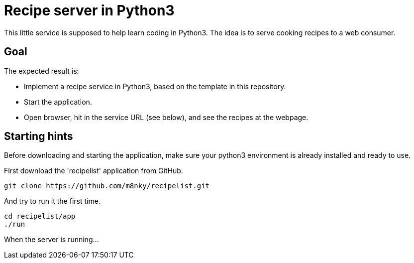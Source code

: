 = Recipe server in Python3

This little service is supposed to help learn coding in Python3. The idea is to serve cooking recipes to a web consumer.


== Goal

The expected result is:

* Implement a recipe service in Python3, based on the template in this repository.
* Start the application.
* Open browser, hit in the service URL (see below), and see the recipes at the webpage.


== Starting hints

Before downloading and starting the application, make sure your python3 environment is already installed and ready to use.

First download the 'recipelist' application from GitHub.

[source,bash]
----
git clone https://github.com/m8nky/recipelist.git
----

And try to run it the first time.

[source,bash]
----
cd recipelist/app
./run
----

When the server is running...
